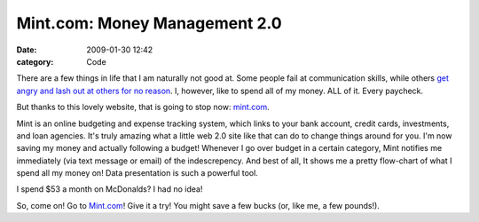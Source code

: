 Mint.com: Money Management 2.0
##############################

:date: 2009-01-30 12:42
:category: Code


There are a few things in life that I am naturally not good at.
Some people fail at communication skills, while others
`get angry and lash out at others for no reason <http://jwhsband.tripod.com/>`_.
I, however, like to spend all of my money. ALL of it. Every
paycheck.

But thanks to this lovely website, that is going to stop now:
`mint.com <http://www.mint.com>`_.

Mint is an online budgeting and expense tracking system, which
links to your bank account, credit cards, investments, and loan
agencies. It's truly amazing what a little web 2.0 site like that
can do to change things around for you. I'm now saving my money and
actually following a budget! Whenever I go over budget in a certain
category, Mint notifies me immediately (via text message or email)
of the indescrepency. And best of all, It shows me a pretty
flow-chart of what I spend all my money on! Data presentation is
such a powerful tool.

I spend $53 a month on McDonalds? I had no idea!

So, come on! Go to `Mint.com <http://www.mint.com>`_! Give it a
try! You might save a few bucks (or, like me, a few pounds!).
